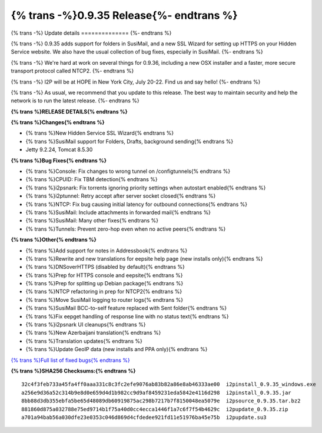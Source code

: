 =========================================
{% trans -%}0.9.35 Release{%- endtrans %}
=========================================

.. meta::
   :author: zzz
   :date: 2018-06-26
   :category: release
   :excerpt: {% trans %}0.9.35 with SusiMail folders and SSL Wizard{% endtrans %}

{% trans -%}
Update details
==============
{%- endtrans %}

{% trans -%}
0.9.35 adds support for folders in SusiMail, and a new SSL Wizard for setting up HTTPS on your Hidden Service website.
We also have the usual collection of bug fixes, especially in SusiMail.
{%- endtrans %}

{% trans -%}
We're hard at work on several things for 0.9.36, including a new OSX installer and a faster, more secure transport protocol called NTCP2.
{%- endtrans %}

{% trans -%}
I2P will be at HOPE in New York City, July 20-22. Find us and say hello!
{%- endtrans %}

{% trans -%}
As usual, we recommend that you update to this release. The best way to
maintain security and help the network is to run the latest release.
{%- endtrans %}


**{% trans %}RELEASE DETAILS{% endtrans %}**

**{% trans %}Changes{% endtrans %}**

- {% trans %}New Hidden Service SSL Wizard{% endtrans %}
- {% trans %}SusiMail support for Folders, Drafts, background sending{% endtrans %}
- Jetty 9.2.24, Tomcat 8.5.30


**{% trans %}Bug Fixes{% endtrans %}**

- {% trans %}Console: Fix changes to wrong tunnel on /configtunnels{% endtrans %}
- {% trans %}CPUID: Fix TBM detection{% endtrans %}
- {% trans %}i2psnark: Fix torrents ignoring priority settings when autostart enabled{% endtrans %}
- {% trans %}i2ptunnel: Retry accept after server socket closed{% endtrans %}
- {% trans %}NTCP: Fix bug causing initial latency for outbound connections{% endtrans %}
- {% trans %}SusiMail: Include attachments in forwarded mail{% endtrans %}
- {% trans %}SusiMail: Many other fixes{% endtrans %}
- {% trans %}Tunnels: Prevent zero-hop even when no active peers{% endtrans %}


**{% trans %}Other{% endtrans %}**

- {% trans %}Add support for notes in Addressbook{% endtrans %}
- {% trans %}Rewrite and new translations for eepsite help page (new installs only){% endtrans %}
- {% trans %}DNSoverHTTPS (disabled by default){% endtrans %}
- {% trans %}Prep for HTTPS console and eepsite{% endtrans %}
- {% trans %}Prep for splitting up Debian package{% endtrans %}
- {% trans %}NTCP refactoring in prep for NTCP2{% endtrans %}
- {% trans %}Move SusiMail logging to router logs{% endtrans %}
- {% trans %}SusiMail BCC-to-self feature replaced with Sent folder{% endtrans %}
- {% trans %}Fix eepget handling of response line with no status text{% endtrans %}
- {% trans %}i2psnark UI cleanups{% endtrans %}
- {% trans %}New Azerbaijani translation{% endtrans %}
- {% trans %}Translation updates{% endtrans %}
- {% trans %}Update GeoIP data (new installs and PPA only){% endtrans %}


`{% trans %}Full list of fixed bugs{% endtrans %}`__

__ http://{{ i2pconv('trac.i2p2.i2p') }}/query?resolution=fixed&milestone=0.9.35


**{% trans %}SHA256 Checksums:{% endtrans %}**

::

    32c4f3feb733a45fa4ff0aaa331c8c3fc2efe9076ab83b82a86e8ab46333ae00  i2pinstall_0.9.35_windows.exe
    a256e9d36a52c314b9e8d0e659d4d1b982cc9d9af8459231eda5842e4116d298  i2pinstall_0.9.35.jar
    8bb88d3db355ebfa5be65d48089db60919875ac298b7217b7f8150048ea5079e  i2psource_0.9.35.tar.bz2
    881860d875a032788e75ed9714b1f75a40d0cc4ecca1446f1a7c6f7f54b4629c  i2pupdate_0.9.35.zip
    a701a94bab56a030dfe23e0353c046d869d4cfdedee921fd11e51976ba45e75b  i2pupdate.su3

